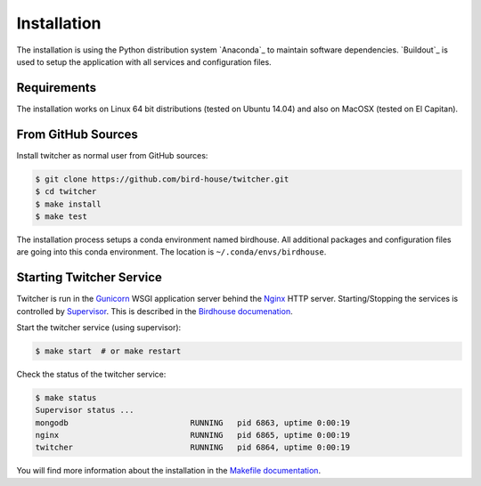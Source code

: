 .. _installation:

************
Installation
************

The installation is using the Python distribution system `Anaconda`_ to maintain software dependencies. `Buildout`_ is used to setup the application with all services and configuration files.

Requirements
============

The installation works on Linux 64 bit distributions (tested on Ubuntu 14.04) and also on MacOSX (tested on El Capitan).

From GitHub Sources
===================

Install twitcher as normal user from GitHub sources:

.. code-block:: sh

   $ git clone https://github.com/bird-house/twitcher.git
   $ cd twitcher
   $ make install
   $ make test

The installation process setups a conda environment named birdhouse. All additional packages and configuration files are going into this conda environment. The location is ``~/.conda/envs/birdhouse``.

Starting Twitcher Service
=========================

Twitcher is run in the `Gunicorn <http://gunicorn.org/>`_ WSGI application server behind the `Nginx <http://nginx.org/>`_ HTTP server. Starting/Stopping the services is controlled by `Supervisor <http://supervisord.org/>`_. This is described in the `Birdhouse documenation <http://birdhouse.readthedocs.io/en/latest/installation.html#nginx-gunicorn-and-supervisor>`_.

Start the twitcher service (using supervisor):

.. code-block:: sh

   $ make start  # or make restart
  
Check the status of the twitcher service:

.. code-block:: sh

    $ make status
    Supervisor status ...
    mongodb                          RUNNING   pid 6863, uptime 0:00:19
    nginx                            RUNNING   pid 6865, uptime 0:00:19
    twitcher                         RUNNING   pid 6864, uptime 0:00:19


You will find more information about the installation in the `Makefile documentation <http://birdhousebuilderbootstrap.readthedocs.io/en/latest/>`_.
